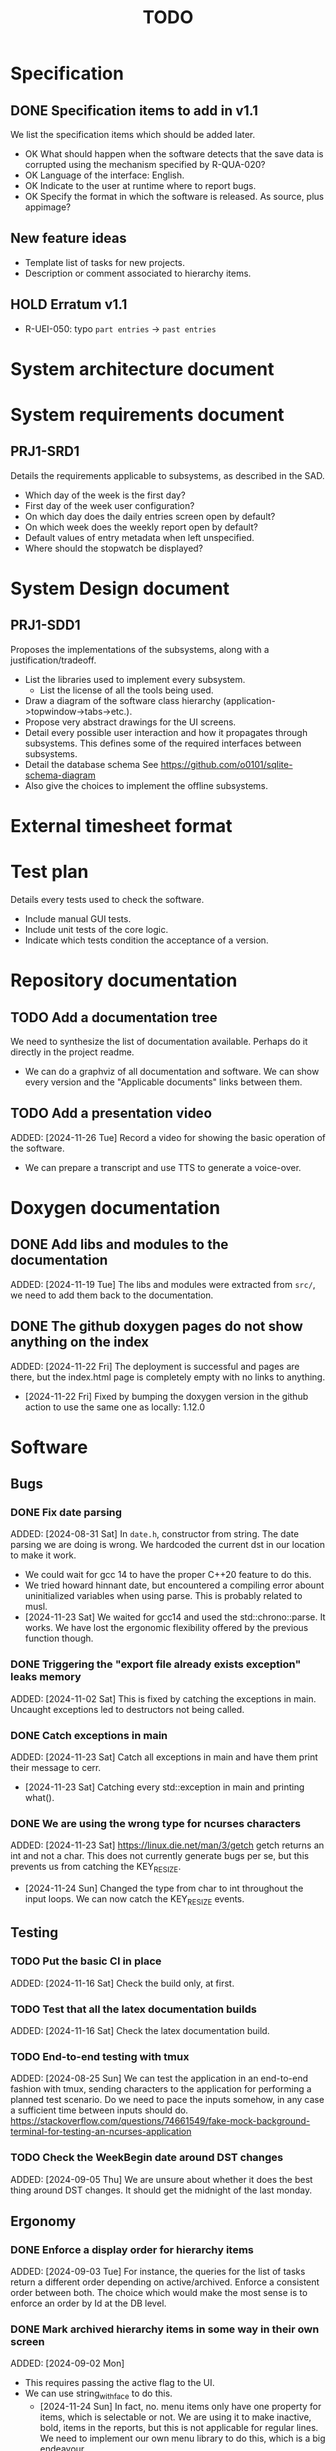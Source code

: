 :PROPERTIES:
:CATEGORY: timesheeting
:END:
#+title: TODO

* Specification
** DONE Specification items to add in v1.1
CLOSED: [2024-11-16 Sat 15:59]
We list the specification items which should be added later.
+ OK What should happen when the software detects that the save data
  is corrupted using the mechanism specified by R-QUA-020?
+ OK Language of the interface: English.
+ OK Indicate to the user at runtime where to report bugs.
+ OK Specify the format in which the software is released.
  As source, plus appimage?

** New feature ideas
+ Template list of tasks for new projects.
+ Description or comment associated to hierarchy items.
** HOLD Erratum v1.1
+ R-UEI-050: typo ~part entries~ -> ~past entries~

* System architecture document
* System requirements document
** PRJ1-SRD1
Details the requirements applicable to subsystems, as described in the SAD.
+ Which day of the week is the first day?
+ First day of the week user configuration?
+ On which day does the daily entries screen open by default?
+ On which week does the weekly report open by default?
+ Default values of entry metadata when left unspecified.
+ Where should the stopwatch be displayed?

* System Design document
** PRJ1-SDD1
Proposes the implementations of the subsystems, along with a
justification/tradeoff.
+ List the libraries used to implement every subsystem.
  + List the license of all the tools being used.
+ Draw a diagram of the software class hierarchy
  (application->topwindow->tabs->etc.).
+ Propose very abstract drawings for the UI screens.
+ Detail every possible user interaction and how it propagates through
  subsystems. This defines some of the required interfaces between subsystems.
+ Detail the database schema
  See https://github.com/o0101/sqlite-schema-diagram
+ Also give the choices to implement the offline subsystems.

* External timesheet format
* Test plan
Details every tests used to check the software.
+ Include manual GUI tests.
+ Include unit tests of the core logic.
+ Indicate which tests condition the acceptance of a version.

* Repository documentation
** TODO Add a documentation tree
We need to synthesize the list of documentation available. Perhaps do it
directly in the project readme.
+ We can do a graphviz of all documentation and software. We can show every version
  and the "Applicable documents" links between them.

** TODO Add a presentation video
ADDED: [2024-11-26 Tue]
Record a video for showing the basic operation of the software.
+ We can prepare a transcript and use TTS to generate a voice-over.

* Doxygen documentation
** DONE Add libs and modules to the documentation
CLOSED: [2024-11-22 Fri 20:20]
ADDED: [2024-11-19 Tue]
The libs and modules were extracted from ~src/~, we need to add
them back to the documentation.

** DONE The github doxygen pages do not show anything on the index
CLOSED: [2024-11-22 Fri 20:41]
ADDED: [2024-11-22 Fri]
The deployment is successful and pages are there, but the index.html
page is completely empty with no links to anything.
- [2024-11-22 Fri] Fixed by bumping the doxygen version in the github action
  to use the same one as locally: 1.12.0

* Software
** Bugs
*** DONE Fix date parsing
CLOSED: [2024-11-23 Sat 16:24]
ADDED: [2024-08-31 Sat]
In ~date.h~, constructor from string.
The date parsing we are doing is wrong. We hardcoded the current dst
in our location to make it work.
+ We could wait for gcc 14 to have the proper C++20 feature to do this.
+ We tried howard hinnant date, but encountered a compiling error
  abount uninitialized variables when using parse. This is probably
  related to musl.
- [2024-11-23 Sat] We waited for gcc14 and used the std::chrono::parse. It works.
  We have lost the ergonomic flexibility offered by the previous function
  though.

*** DONE Triggering the "export file already exists exception" leaks memory
CLOSED: [2024-11-23 Sat 12:01]
ADDED: [2024-11-02 Sat]
This is fixed by catching the exceptions in main. Uncaught exceptions led
to destructors not being called.

*** DONE Catch exceptions in main
CLOSED: [2024-11-23 Sat 12:00]
ADDED: [2024-11-23 Sat]
Catch all exceptions in main and have them print their message to cerr.
- [2024-11-23 Sat] Catching every std::exception in main and printing what().

*** DONE We are using the wrong type for ncurses characters
CLOSED: [2024-11-24 Sun 10:31]
ADDED: [2024-11-23 Sat]
https://linux.die.net/man/3/getch
getch returns an int and not a char. This does not currently generate
bugs per se, but this prevents us from catching the KEY_RESIZE.
- [2024-11-24 Sun] Changed the type from char to int throughout the input loops.
  We can now catch the KEY_RESIZE events.

** Testing
*** TODO Put the basic CI in place
ADDED: [2024-11-16 Sat]
Check the build only, at first.

*** TODO Test that all the latex documentation builds
ADDED: [2024-11-16 Sat]
Check the latex documentation build.

*** TODO End-to-end testing with tmux
ADDED: [2024-08-25 Sun]
We can test the application in an end-to-end fashion with tmux,
sending characters to the application for performing a planned test scenario.
Do we need to pace the inputs somehow, in any case a sufficient time between
inputs should do.
https://stackoverflow.com/questions/74661549/fake-mock-background-terminal-for-testing-an-ncurses-application

*** TODO Check the WeekBegin date around DST changes
ADDED: [2024-09-05 Thu]
We are unsure about whether it does the best thing around DST changes.
It should get the midnight of the last monday.

** Ergonomy
*** DONE Enforce a display order for hierarchy items
CLOSED: [2024-11-16 Sat 13:35]
ADDED: [2024-09-03 Tue]
For instance, the queries for the list of tasks return a different
order depending on active/archived. Enforce a consistent order between
both. The choice which would make the most sense is to enforce an
order by Id at the DB level.

*** DONE Mark archived hierarchy items in some way in their own screen
CLOSED: [2024-11-24 Sun 15:48]
ADDED: [2024-09-02 Mon]
+ This requires passing the active flag to the UI.
+ We can use string_with_face to do this.
  - [2024-11-24 Sun] In fact, no. menu items only have one property for items,
    which is selectable or not. We are using it to make inactive, bold,
    items in the reports, but this is not applicable for regular lines.
    We need to implement our own menu library to do this, which is
    a big endeavour.
  + An alternative would be to put archived items in parentheses for
    display.
    - [2024-11-24 Sun] OK we did that.

*** HOLD Renaming task empties the project
ADDED: [2024-11-16 Sat]
WAIT for the custom menu implementation
Currently, when renaming a task in entrystaging, a cancellation will
empty the project cell. Make it so that it does nothing instead.

*** DONE Suggestion on substrings
CLOSED: [2024-11-23 Sat 08:55]
ADDED: [2024-11-16 Sat]
The suggestion engine prefers matching "Northern Office" rather than
"Office". We need to prefer the shorter match.
- [2024-11-23 Sat] Changed the rapidfuzz metric to CachedTokenSortRatio,
  which gives better results on preferring a submatch.

*** HOLD Toggle archive visibility resets the screen
ADDED: [2024-11-16 Sat]
WAIT for the custom menu implementation
Currently, toggling archive visibility resets the whole screen.
Make it so the selection stays in place.
- [2024-11-23 Sat] This is quite hard to do because the whole menu is getting
  replaced every time. We would have to add the feature on the menu to
  save the current selection and restore it if possible.
  This is especially difficult when going from the full view to the
  active-only view, if the selection was on an archived item.
  We would have to track the alphabetical order.

*** DONE Reorganize the configuration file
CLOSED: [2024-11-23 Sat 09:20]
ADDED: [2024-11-23 Sat]
Currently the configuration file has two big sections, we need to split
it to make it clearer.
- [2024-11-23 Sat] Subdivided the sections into db, time, log, keys

*** DONE Do not reach program termination when hitting an unassigned key
CLOSED: [2024-11-23 Sat 20:30]
ADDED: [2024-11-23 Sat]
Currently when hitting an unassigned key, the program unwinds until termination.
Fix it so nothing is done instead.
+ We need to implement a quit key.
+ See what happens when a resizing of the terminal window is done.
  We may have to catch it and refresh.

*** HOLD Do NOTHING when hitting unbound keys
ADDED: [2024-11-23 Sat]
WAIT for the custom menu implementation
Currently the program refreshes or shifts the selection when an
unbound key is inputted. Change this behavior to doing absolutely
nothing.

*** DONE Resizing makes some parts of the screen disappear
CLOSED: [2024-11-24 Sun 13:57]
When resizing the TUI to a smaller size, then resizing it back to
its original size, the bottom part of the UI disappears and never
reappears.
+ Be careful to not perform heavy operations when resizing, because
  user may resize the application as a floating window.
  For instance it would probably be heavy to destroy and redraw the
  whole UI.
- [2024-11-24 Sun] Caught the SIGWINCH ourselves, to prevent ncurses from
  performing the automatic resizing. The TUI stays functional if the
  initial size is restored.

*** HOLD Handle resizing
ADDED: [2024-11-24 Sun]
WAIT for the custom menu implementation
Handle the dynamic resizing of the TUI.
+ Make use of the full available terminal size.
+ Ensure a minimum size is available, like xx lines per 80 columns.
  If it is not reached then stop the UI until it becomes big enough.

*** DONE Be flexible on the accepted input dates
CLOSED: [2024-11-25 Mon 21:56]
ADDED: [2024-11-23 Sat]
Currently the inputted dates must be exactly in the format "23Nov2024 13:25:00".
Also accept "23Nov2024", "23Nov2024 13", "23Nov2024 13:25" and fill with
zeroes.
- [2024-11-25 Mon] OK, we implemented the four variants of date format. It seems
  to work great.

*** DONE Log the export duration
CLOSED: [2024-11-26 Tue 20:27]
ADDED: [2024-11-25 Mon]
It would be useful to log the time it takes to export the timesheet.
- [2024-11-26 Tue] OK added a tick/tock around the export.

*** TODO Be able to change the currently selected day from the stopwatch
ADDED: [2024-11-26 Tue]

*** TODO Consider custom ordering of the hierarchy items
ADDED: [2024-11-26 Tue]
This would impact the way they are displayed in the hierarchy screen and also
which task is selected by default when a project is put in entrystaging.
+ Modifying the whole ordering might be tedious, but the first task to appear may
  be set to the last one used? We could have a table for tracking this per-project.

** Refactoring
*** TODO Fix CMakeLists includes
ADDED: [2024-11-30 Sat]
We have put ~target_include_directories~ everywhere. This includes everything
in everything no? Fix it.

*** DEAD Refactor MenuNCurses
CLOSED: [2024-11-25 Mon 21:59]
ADDED: <2024-09-01 Sun>
We can include the status bar display and basic input_loop navigation directly
in the MenuNCurses class.
Add the border highlighting there also.
- [2024-11-25 Mon] We will replace it with a custom menu implementation.

*** DONE Make constructors explicit
CLOSED: [2024-11-23 Sat 17:02]
ADDED: [2024-09-01 Sun]
Through ignorance on our part, we have neglected to set constructors to explicit
by default. Fix it.

*** DONE Make sure the types are coherent
CLOSED: [2024-11-28 Thu 21:21]
ADDED: [2024-09-14 Sat]
For instance, sqlite uses the type sqlite3_int64, we use uint64_t,
should we switch?

+ https://www.sqlite.org/c3ref/int64.html This says that sqlite3_int64
  stores a SIGNED 64bit integer. Thus, we really should not use uint64_t.
+ Create an integer typedef in the db_lib.
+ The ROWID in sqlite3 goes from 1 up to 2**63-1, so uint64_t makes sense,
  kind of. We will have no problem getting a rowid from sqlite, but may
  have problem when binding numbers to a statement. Add an exception in
  the binding code? Can't we use a sqlite3_int64?
- [2024-11-28 Thu] Added a DBInt type which is a sqlite3_int64. The RowId is
  also a DBInt, and the Id for hierarchy items is a RowId. In this fashion,
  the types are coherent.

*** DONE Extract library modules
CLOSED: [2024-11-23 Sat 17:02]
ADDED: [2024-09-22 Sun]
Extract generic library modules from the existing codebase, to import them
more easily and test them separately. Only extract the parts which are generic.
+ sqlite lib
+ ncurses lib
+ date management objects? (day, week, date, date_range, duration, timezone)

*** DONE Create namespaces for the libs and different parts of the program
CLOSED: [2024-11-23 Sat 17:02]
ADDED: [2024-09-22 Sun]
Currently everything is in the global namespace, which is bad practice.

*** TODO Separate the key for committing an entry from entrystaging from the validation key in edit mode
ADDED: [2024-11-28 Thu]
Currently the key for committing an entry, and the code for validating in edit mode are the same.
This should not be the case. Create a separate key for committing entries.

*** TODO Create config file subsection in keys
ADDED: [2024-11-28 Thu]
The ~keys~ section of the config file is too big.
Create subsections for:
+ Navigation
+ Actions
+ Edit mode: cancel and select_suggestion and validate (needs to be separated because we can
  bind keys twice).

*** TODO Extract a generic library for the config file
ADDED: [2024-10-13 Sun]
There is a generic part to the config file module.
+ Searching for the default location.
+ Expanding tilde.

This will allow us to add logs to the config module which will arise
out of this, without coupling it to the library.

*** TODO Implement a custom ncurses menu
ADDED: [2024-11-24 Sun]
Currently, using the ncurses menu library, we cannot put highlight
and colors on items. Also, we have to destroy and recreate the whole
menu when we could just redraw some things.
+ See whether someone already did this in c++
+ Develop on a separate branch, as it is a large task.
+ We can store "MenuItems" which have a string content, a short string
  content, and appearance attributes.
+ Interface with the existing window class.
+ Menu has to include multi-column. A custom menu is necessary to make
  columns with variable width.
+ Prepare for dynamic resizing.

*** TODO Decouple the ncurses_lib from log_lib
ADDED: [2024-11-27 Wed]
It makes no sense to have ncurses_lib depend on any logging. It
makes the library less reusable.
+ The reason they are coupled is because of the input_loop timing.
+ We could add a window class in the tui module which defines
  an instrumented input_loop on top of the basic input_loop.
  We likely have to do the same with every window child class.

** Performance
*** HOLD Remove useless refreshes and updates
ADDED: [2024-09-27 Fri]
WAIT for the custom menu implementation.
Monitor closely the refresh() and update() operations and remove the
useless ones.

*** DONE Export the CSV from the DB line by line instead of in-full
CLOSED: [2024-11-26 Tue 20:16]
ADDED: [2024-11-02 Sat]
Our goal is to reduce the memory footprint of the export operation.
We can do it very easily by having the DB function return
a std::generator<ExportRow> but we have to wait for GCC14.
- [2024-11-26 Tue] OK we changed the DB export object from a vector to
  a generator. We cannot measure any difference in runtime when
  exporting a small DB with ~50 entries, so no major error is present.

*** TODO Use a hash function to match key bindings dynamically
ADDED: [2024-11-10 Sun]
Currently we are doing an else if table, which is suboptimal.
This should not matter very much of course, but it is
cleaner to use some kind of hash from dynamic key to an enum of keys,
and then match the enums in a switch statement.

** Build
*** TODO Enforce the GCC14 dependency
ADDED: [2024-11-23 Sat]
We depend on std::chrono::parse (and other things) being implemented
by the compiler vendor.
Can we find a way to signal this dependency in the build system?
We do not want to forbid other compilers from working either.

** Features
*** TODO Protect against binding the same key twice to the same mode
ADDED: [2024-11-28 Thu]
When loading the keys into BoundKeys, check that keys are not bound twice in the same section.
Edit mode and the other sections may mix however.
Stop with an exception if this is the case.

*** DEAD Implement a check of the DB when opening
CLOSED: [2024-11-23 Sat 17:10]
ADDED: [2024-11-16 Sat]
+ Check that all tables are indeed present.
  - [2024-11-23 Sat] It is in fact meaningless since we create the tables right
    when the DB opens anyway.
+ OK Check the version of the DB.

*** DONE Run pragma optimize on closing sqlite
CLOSED: [2024-11-23 Sat 17:16]
ADDED: [2024-09-01 Sun]
It seems recommended: https://www.sqlite.org/lang_analyze.html
- [2024-11-23 Sat] ADDED ~PRAGMA optimize;~ when closing the DB handle
  in db_lib.

*** TODO Consider implementing an undo and redo
ADDED: [2024-09-03 Tue]
Perhaps at least the last SQL db action?

*** DONE Use a date format with timezone in logs.
CLOSED: [2024-11-16 Sat 15:05]
ADDED: [2024-11-16 Sat]
Currently the logs are ambiguous, they show the local time but without
more indication.

*** TODO Complete the logging messages
ADDED: [2024-11-23 Sat]
We are supposed to log every event which changes the DB state at least.
+ Add log messages to cover all DB states changes.
+ Add more information in the log messages: exactly what was changed every time.

*** TODO Clean old log entries
ADDED: [2024-10-26 Sat]
+ Launch it at startup.
Start from the top of the log file, parse the date into an internal UTC format,
compare it with startup time, any line which is older than target gets deleted,
we stop once we reach the first recent enough entry.

*** DONE Catch the fact that a configuration file does not exist
CLOSED: [2024-11-24 Sun 16:11]
ADDED: [2024-11-01 Fri]
We currently get a toml exception which is too cryptic for users.
+ [2024-11-24 Sun] OK we now throw our own exception. It gives a clearer message.
  It is thrown when providing an inexistent file with the -c flag in the CLI.

*** TODO Bind arrow keys to up/down/left/right
ADDED: [2024-11-09 Sat]
Use alternative bindings to bind arrow keys to navigation.
It does not seem we can escape a character to represent the arrow
key. We have to use a string to represent it.

*** TODO Implement a set of special keys available for bindings
ADDED: [2024-11-10 Sun]
Add a set of special keys along with "ESCAPE", such as "ALT", "LSHIFT",
etc.

*** TODO Implement the alternative key bindings
ADDED: [2024-11-10 Sun]
Note these are optional. Only those which are present in the configuration
are loaded. The rest are kept to zero.

*** DONE Write the make install script
CLOSED: [2024-11-24 Sun 14:33]
ADDED: [2024-11-23 Sat]
We need the install script for our program.
+ This can probably be done in cmake directly.
+ Actions:
  + Put the binary at the appropriate place.
  + Put the config file in dotfiles.
- [2024-11-24 Sun] Wrote the installation instructions in CMakeLists.txt, the binary
  is deployed in `/bin/`, the default configuration file in `/etc/`.

*** TODO Consider preventing overlapping entries
ADDED: [2024-11-25 Mon]
Overlapping entries have no use-case, do they? Should we forbid
them at the DB level?
+ It could get annoying when manually entering entries. We would have to
  type dates to the second.
+ This likely requires a table change, think about migration.

